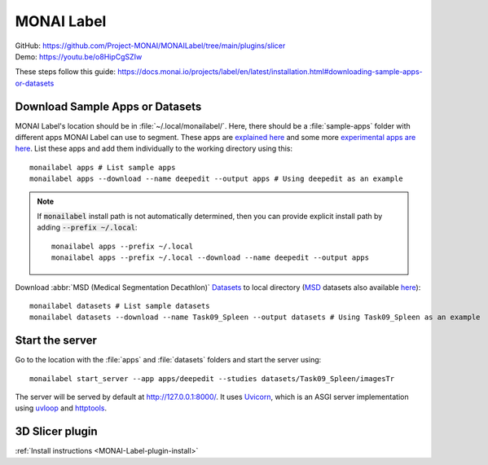 ===========
MONAI Label
===========

| GitHub: https://github.com/Project-MONAI/MONAILabel/tree/main/plugins/slicer
| Demo: https://youtu.be/o8HipCgSZIw

These steps follow this guide: https://docs.monai.io/projects/label/en/latest/installation.html#downloading-sample-apps-or-datasets

Download Sample Apps or Datasets
================================

MONAI Label's location should be in :file:`~/.local/monailabel/`. Here, there should be a :file:`sample-apps` folder with different apps MONAI Label can use to segment. These apps are `explained here <https://github.com/Project-MONAI/MONAILabel/tree/main/sample-apps>`_ and some more `experimental apps are here <https://github.com/diazandr3s/MONAILabel-Apps>`_. List these apps and add them individually to the working directory using this::
   
   monailabel apps # List sample apps
   monailabel apps --download --name deepedit --output apps # Using deepedit as an example

.. Note::
   If :code:`monailabel` install path is not automatically determined, then you can provide explicit install path by adding :code:`--prefix ~/.local`::
   
      monailabel apps --prefix ~/.local
      monailabel apps --prefix ~/.local --download --name deepedit --output apps

Download :abbr:`MSD (Medical Segmentation Decathlon)` `Datasets <https://registry.opendata.aws/msd/>`_ to local directory (`MSD <http://medicaldecathlon.com/>`_ datasets also available `here <https://drive.google.com/drive/folders/1HqEgzS8BV2c7xYNrZdEAnrHk7osJJ--2>`_)::

   monailabel datasets # List sample datasets
   monailabel datasets --download --name Task09_Spleen --output datasets # Using Task09_Spleen as an example

Start the server
================

Go to the location with the :file:`apps` and :file:`datasets` folders and start the server using::

   monailabel start_server --app apps/deepedit --studies datasets/Task09_Spleen/imagesTr

The server will be served by default at http://127.0.0.1:8000/. It uses `Uvicorn <https://www.uvicorn.org/>`_, which is an ASGI server implementation using `uvloop <https://github.com/MagicStack/uvloop>`_ and `httptools <https://github.com/MagicStack/httptools>`_.

.. _MONAI-Label-plugin-usage:

3D Slicer plugin
================

:ref:`Install instructions <MONAI-Label-plugin-install>`

